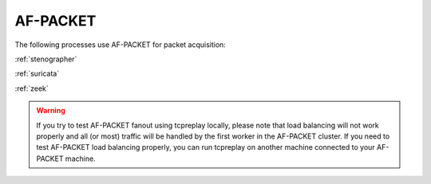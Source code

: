 .. _af-packet:

AF-PACKET
=========

The following processes use AF-PACKET for packet acquisition:

:ref:`stenographer`

:ref:`suricata`

:ref:`zeek`

.. warning::

   If you try to test AF-PACKET fanout using tcpreplay locally, please note that load balancing will not work properly and all (or most) traffic will be handled by the first worker in the AF-PACKET cluster.  If you need to test AF-PACKET load balancing properly, you can run tcpreplay on another machine connected to your AF-PACKET machine.
